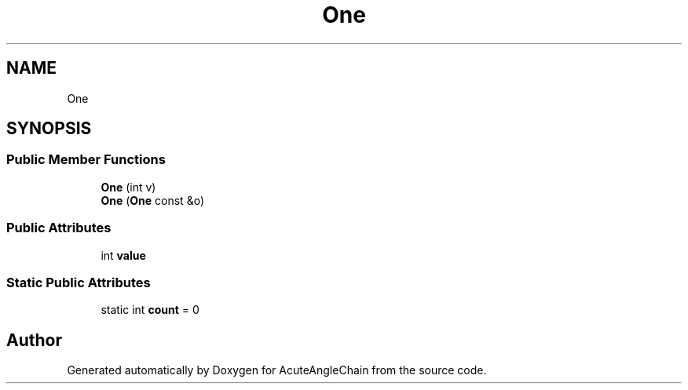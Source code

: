 .TH "One" 3 "Sun Jun 3 2018" "AcuteAngleChain" \" -*- nroff -*-
.ad l
.nh
.SH NAME
One
.SH SYNOPSIS
.br
.PP
.SS "Public Member Functions"

.in +1c
.ti -1c
.RI "\fBOne\fP (int v)"
.br
.ti -1c
.RI "\fBOne\fP (\fBOne\fP const &o)"
.br
.in -1c
.SS "Public Attributes"

.in +1c
.ti -1c
.RI "int \fBvalue\fP"
.br
.in -1c
.SS "Static Public Attributes"

.in +1c
.ti -1c
.RI "static int \fBcount\fP = 0"
.br
.in -1c

.SH "Author"
.PP 
Generated automatically by Doxygen for AcuteAngleChain from the source code\&.
